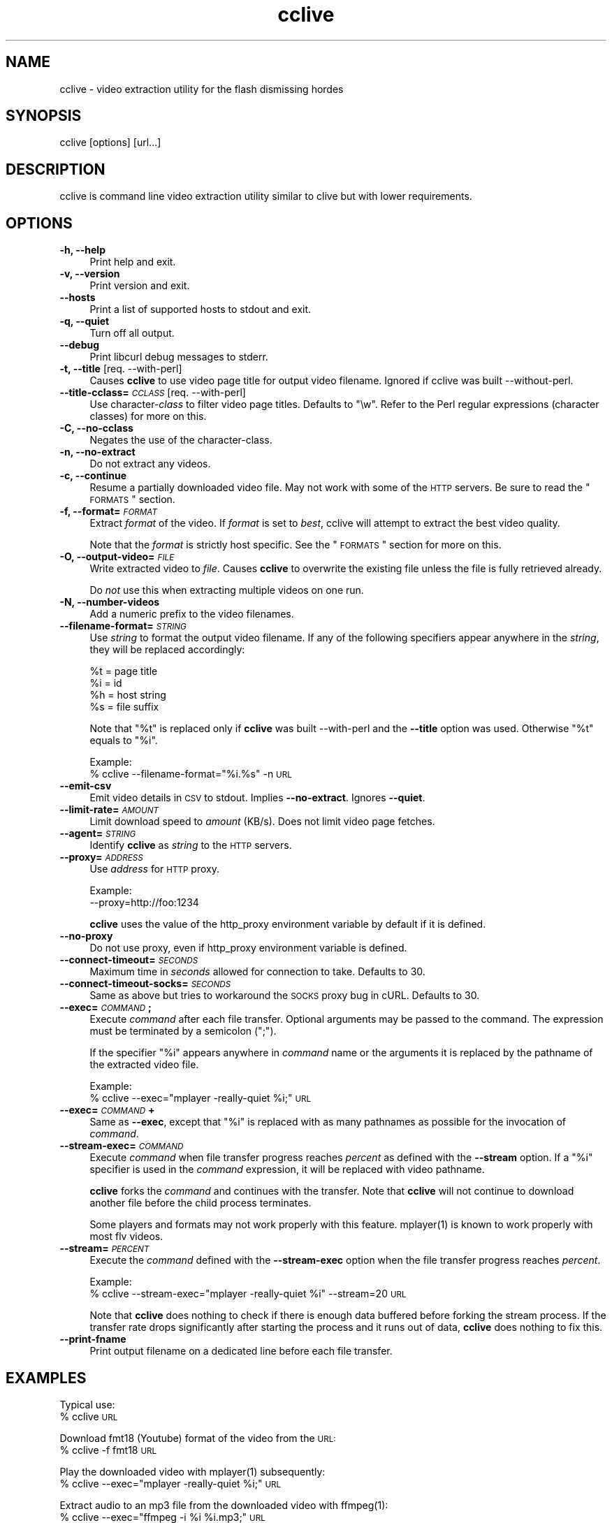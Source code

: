 .\" Automatically generated by Pod::Man 2.16 (Pod::Simple 3.05)
.\"
.\" Standard preamble:
.\" ========================================================================
.de Sh \" Subsection heading
.br
.if t .Sp
.ne 5
.PP
\fB\\$1\fR
.PP
..
.de Sp \" Vertical space (when we can't use .PP)
.if t .sp .5v
.if n .sp
..
.de Vb \" Begin verbatim text
.ft CW
.nf
.ne \\$1
..
.de Ve \" End verbatim text
.ft R
.fi
..
.\" Set up some character translations and predefined strings.  \*(-- will
.\" give an unbreakable dash, \*(PI will give pi, \*(L" will give a left
.\" double quote, and \*(R" will give a right double quote.  \*(C+ will
.\" give a nicer C++.  Capital omega is used to do unbreakable dashes and
.\" therefore won't be available.  \*(C` and \*(C' expand to `' in nroff,
.\" nothing in troff, for use with C<>.
.tr \(*W-
.ds C+ C\v'-.1v'\h'-1p'\s-2+\h'-1p'+\s0\v'.1v'\h'-1p'
.ie n \{\
.    ds -- \(*W-
.    ds PI pi
.    if (\n(.H=4u)&(1m=24u) .ds -- \(*W\h'-12u'\(*W\h'-12u'-\" diablo 10 pitch
.    if (\n(.H=4u)&(1m=20u) .ds -- \(*W\h'-12u'\(*W\h'-8u'-\"  diablo 12 pitch
.    ds L" ""
.    ds R" ""
.    ds C` ""
.    ds C' ""
'br\}
.el\{\
.    ds -- \|\(em\|
.    ds PI \(*p
.    ds L" ``
.    ds R" ''
'br\}
.\"
.\" Escape single quotes in literal strings from groff's Unicode transform.
.ie \n(.g .ds Aq \(aq
.el       .ds Aq '
.\"
.\" If the F register is turned on, we'll generate index entries on stderr for
.\" titles (.TH), headers (.SH), subsections (.Sh), items (.Ip), and index
.\" entries marked with X<> in POD.  Of course, you'll have to process the
.\" output yourself in some meaningful fashion.
.ie \nF \{\
.    de IX
.    tm Index:\\$1\t\\n%\t"\\$2"
..
.    nr % 0
.    rr F
.\}
.el \{\
.    de IX
..
.\}
.\"
.\" Accent mark definitions (@(#)ms.acc 1.5 88/02/08 SMI; from UCB 4.2).
.\" Fear.  Run.  Save yourself.  No user-serviceable parts.
.    \" fudge factors for nroff and troff
.if n \{\
.    ds #H 0
.    ds #V .8m
.    ds #F .3m
.    ds #[ \f1
.    ds #] \fP
.\}
.if t \{\
.    ds #H ((1u-(\\\\n(.fu%2u))*.13m)
.    ds #V .6m
.    ds #F 0
.    ds #[ \&
.    ds #] \&
.\}
.    \" simple accents for nroff and troff
.if n \{\
.    ds ' \&
.    ds ` \&
.    ds ^ \&
.    ds , \&
.    ds ~ ~
.    ds /
.\}
.if t \{\
.    ds ' \\k:\h'-(\\n(.wu*8/10-\*(#H)'\'\h"|\\n:u"
.    ds ` \\k:\h'-(\\n(.wu*8/10-\*(#H)'\`\h'|\\n:u'
.    ds ^ \\k:\h'-(\\n(.wu*10/11-\*(#H)'^\h'|\\n:u'
.    ds , \\k:\h'-(\\n(.wu*8/10)',\h'|\\n:u'
.    ds ~ \\k:\h'-(\\n(.wu-\*(#H-.1m)'~\h'|\\n:u'
.    ds / \\k:\h'-(\\n(.wu*8/10-\*(#H)'\z\(sl\h'|\\n:u'
.\}
.    \" troff and (daisy-wheel) nroff accents
.ds : \\k:\h'-(\\n(.wu*8/10-\*(#H+.1m+\*(#F)'\v'-\*(#V'\z.\h'.2m+\*(#F'.\h'|\\n:u'\v'\*(#V'
.ds 8 \h'\*(#H'\(*b\h'-\*(#H'
.ds o \\k:\h'-(\\n(.wu+\w'\(de'u-\*(#H)/2u'\v'-.3n'\*(#[\z\(de\v'.3n'\h'|\\n:u'\*(#]
.ds d- \h'\*(#H'\(pd\h'-\w'~'u'\v'-.25m'\f2\(hy\fP\v'.25m'\h'-\*(#H'
.ds D- D\\k:\h'-\w'D'u'\v'-.11m'\z\(hy\v'.11m'\h'|\\n:u'
.ds th \*(#[\v'.3m'\s+1I\s-1\v'-.3m'\h'-(\w'I'u*2/3)'\s-1o\s+1\*(#]
.ds Th \*(#[\s+2I\s-2\h'-\w'I'u*3/5'\v'-.3m'o\v'.3m'\*(#]
.ds ae a\h'-(\w'a'u*4/10)'e
.ds Ae A\h'-(\w'A'u*4/10)'E
.    \" corrections for vroff
.if v .ds ~ \\k:\h'-(\\n(.wu*9/10-\*(#H)'\s-2\u~\d\s+2\h'|\\n:u'
.if v .ds ^ \\k:\h'-(\\n(.wu*10/11-\*(#H)'\v'-.4m'^\v'.4m'\h'|\\n:u'
.    \" for low resolution devices (crt and lpr)
.if \n(.H>23 .if \n(.V>19 \
\{\
.    ds : e
.    ds 8 ss
.    ds o a
.    ds d- d\h'-1'\(ga
.    ds D- D\h'-1'\(hy
.    ds th \o'bp'
.    ds Th \o'LP'
.    ds ae ae
.    ds Ae AE
.\}
.rm #[ #] #H #V #F C
.\" ========================================================================
.\"
.IX Title "cclive 1"
.TH cclive 1 "2009-07-01" "0.4.5" "cclive manual"
.\" For nroff, turn off justification.  Always turn off hyphenation; it makes
.\" way too many mistakes in technical documents.
.if n .ad l
.nh
.SH "NAME"
cclive \- video extraction utility for the flash dismissing hordes
.SH "SYNOPSIS"
.IX Header "SYNOPSIS"
cclive [options] [url...]
.SH "DESCRIPTION"
.IX Header "DESCRIPTION"
cclive is command line video extraction utility similar to clive but with
lower requirements.
.SH "OPTIONS"
.IX Header "OPTIONS"
.IP "\fB\-h, \-\-help\fR" 4
.IX Item "-h, --help"
Print help and exit.
.IP "\fB\-v, \-\-version\fR" 4
.IX Item "-v, --version"
Print version and exit.
.IP "\fB\-\-hosts\fR" 4
.IX Item "--hosts"
Print a list of supported hosts to stdout and exit.
.IP "\fB\-q, \-\-quiet\fR" 4
.IX Item "-q, --quiet"
Turn off all output.
.IP "\fB\-\-debug\fR" 4
.IX Item "--debug"
Print libcurl debug messages to stderr.
.IP "\fB\-t, \-\-title\fR  [req. \-\-with\-perl]" 4
.IX Item "-t, --title  [req. --with-perl]"
Causes \fBcclive\fR to use video page title for output video filename.
Ignored if cclive was built \-\-without\-perl.
.IP "\fB\-\-title\-cclass=\fR\fI\s-1CCLASS\s0\fR  [req. \-\-with\-perl]" 4
.IX Item "--title-cclass=CCLASS  [req. --with-perl]"
Use character\-\fIclass\fR to filter video page titles. Defaults to \*(L"\ew\*(R".
Refer to the Perl regular expressions (character classes) for more on
this.
.IP "\fB\-C, \-\-no\-cclass\fR" 4
.IX Item "-C, --no-cclass"
Negates the use of the character-class.
.IP "\fB\-n, \-\-no\-extract\fR" 4
.IX Item "-n, --no-extract"
Do not extract any videos.
.IP "\fB\-c, \-\-continue\fR" 4
.IX Item "-c, --continue"
Resume a partially downloaded video file. May not work with some of the \s-1HTTP\s0
servers. Be sure to read the \*(L"\s-1FORMATS\s0\*(R" section.
.IP "\fB\-f, \-\-format=\fR\fI\s-1FORMAT\s0\fR" 4
.IX Item "-f, --format=FORMAT"
Extract \fIformat\fR of the video. If \fIformat\fR is set to \fIbest\fR, cclive
will attempt to extract the best video quality.
.Sp
Note that the \fIformat\fR is strictly host specific. See the \*(L"\s-1FORMATS\s0\*(R"
section for more on this.
.IP "\fB\-O, \-\-output\-video=\fR\fI\s-1FILE\s0\fR" 4
.IX Item "-O, --output-video=FILE"
Write extracted video to \fIfile\fR. Causes \fBcclive\fR to overwrite the existing
file unless the file is fully retrieved already.
.Sp
Do \fInot\fR use this when extracting multiple videos on one run.
.IP "\fB\-N, \-\-number\-videos\fR" 4
.IX Item "-N, --number-videos"
Add a numeric prefix to the video filenames.
.IP "\fB\-\-filename\-format=\fR\fI\s-1STRING\s0\fR" 4
.IX Item "--filename-format=STRING"
Use \fIstring\fR to format the output video filename. If any of the following
specifiers appear anywhere in the \fIstring\fR, they will be replaced accordingly:
.Sp
.Vb 4
\&  %t = page title
\&  %i = id
\&  %h = host string
\&  %s = file suffix
.Ve
.Sp
Note that \*(L"%t\*(R" is replaced only if \fBcclive\fR was built \-\-with\-perl and
the \fB\-\-title\fR option was used. Otherwise \*(L"%t\*(R" equals to \*(L"%i\*(R".
.Sp
Example:
  % cclive \-\-filename\-format=\*(L"%i.%s\*(R" \-n \s-1URL\s0
.IP "\fB\-\-emit\-csv\fR" 4
.IX Item "--emit-csv"
Emit video details in \s-1CSV\s0 to stdout. Implies \fB\-\-no\-extract\fR.
Ignores \fB\-\-quiet\fR.
.IP "\fB\-\-limit\-rate=\fR\fI\s-1AMOUNT\s0\fR" 4
.IX Item "--limit-rate=AMOUNT"
Limit download speed to \fIamount\fR (KB/s). Does not limit video page fetches.
.IP "\fB\-\-agent=\fR\fI\s-1STRING\s0\fR" 4
.IX Item "--agent=STRING"
Identify \fBcclive\fR as \fIstring\fR to the \s-1HTTP\s0 servers.
.IP "\fB\-\-proxy=\fR\fI\s-1ADDRESS\s0\fR" 4
.IX Item "--proxy=ADDRESS"
Use \fIaddress\fR for \s-1HTTP\s0 proxy.
.Sp
Example:
  \-\-proxy=http://foo:1234
.Sp
\&\fBcclive\fR uses the value of the http_proxy environment variable by default
if it is defined.
.IP "\fB\-\-no\-proxy\fR" 4
.IX Item "--no-proxy"
Do not use proxy, even if http_proxy environment variable is defined.
.IP "\fB\-\-connect\-timeout=\fR\fI\s-1SECONDS\s0\fR" 4
.IX Item "--connect-timeout=SECONDS"
Maximum time in \fIseconds\fR allowed for connection to take. Defaults to 30.
.IP "\fB\-\-connect\-timeout\-socks=\fR\fI\s-1SECONDS\s0\fR" 4
.IX Item "--connect-timeout-socks=SECONDS"
Same as above but tries to workaround the \s-1SOCKS\s0 proxy bug in cURL. Defaults
to 30.
.IP "\fB\-\-exec=\fR\fI\s-1COMMAND\s0\fR\fB;\fR" 4
.IX Item "--exec=COMMAND;"
Execute \fIcommand\fR after each file transfer. Optional arguments may be passed
to the command. The expression must be terminated by a semicolon (\*(L";\*(R").
.Sp
If the specifier \*(L"%i\*(R" appears anywhere in \fIcommand\fR name or the arguments
it is replaced by the pathname of the extracted video file.
.Sp
Example:
  % cclive \-\-exec=\*(L"mplayer \-really\-quiet \f(CW%i\fR;\*(R" \s-1URL\s0
.IP "\fB\-\-exec=\fR\fI\s-1COMMAND\s0\fR\fB+\fR" 4
.IX Item "--exec=COMMAND+"
Same as \fB\-\-exec\fR, except that \*(L"%i\*(R" is replaced with as many pathnames
as possible for the invocation of \fIcommand\fR.
.IP "\fB\-\-stream\-exec=\fR\fI\s-1COMMAND\s0\fR" 4
.IX Item "--stream-exec=COMMAND"
Execute \fIcommand\fR when file transfer progress reaches \fIpercent\fR as defined
with the \fB\-\-stream\fR option. If a \*(L"%i\*(R" specifier is used in the \fIcommand\fR
expression, it will be replaced with video pathname.
.Sp
\&\fBcclive\fR forks the \fIcommand\fR and continues with the transfer. Note that
\&\fBcclive\fR will not continue to download another file before the child process
terminates.
.Sp
Some players and formats may not work properly with this feature.
\&\f(CWmplayer(1)\fR is known to work properly with most flv videos.
.IP "\fB\-\-stream=\fR\fI\s-1PERCENT\s0\fR" 4
.IX Item "--stream=PERCENT"
Execute the \fIcommand\fR defined with the \fB\-\-stream\-exec\fR option when the
file transfer progress reaches \fIpercent\fR.
.Sp
Example:
  % cclive \-\-stream\-exec=\*(L"mplayer \-really\-quiet \f(CW%i\fR\*(R" \-\-stream=20 \s-1URL\s0
.Sp
Note that \fBcclive\fR does nothing to check if there is enough data buffered
before forking the stream process. If the transfer rate drops significantly
after starting the process and it runs out of data, \fBcclive\fR does nothing
to fix this.
.IP "\fB\-\-print\-fname\fR" 4
.IX Item "--print-fname"
Print output filename on a dedicated line before each file transfer.
.SH "EXAMPLES"
.IX Header "EXAMPLES"
Typical use:
  % cclive \s-1URL\s0
.PP
Download fmt18 (Youtube) format of the video from the \s-1URL:\s0
  % cclive \-f fmt18 \s-1URL\s0
.PP
Play the downloaded video with \f(CWmplayer(1)\fR subsequently:
  % cclive \-\-exec=\*(L"mplayer \-really\-quiet \f(CW%i\fR;\*(R" \s-1URL\s0
.PP
Extract audio to an mp3 file from the downloaded video with \f(CWffmpeg(1)\fR:
  % cclive \-\-exec=\*(L"ffmpeg \-i \f(CW%i\fR \f(CW%i\fR.mp3;\*(R" \s-1URL\s0
.PP
Start playing the video being downloaded with \f(CWmplayer(1)\fR when the transfer
reaches 20%:
  % cclive \-\-stream\-exec=\*(L"mplayer \-really\-quiet \f(CW%i\fR\*(R" \-\-stream=20 \s-1URL\s0
.SH "FORMATS"
.IX Header "FORMATS"
clive extracts flv (typically 320x240) by default from all
supported websites. Some of them support also other formats.
.IP "\fBwww.youtube.com\fR" 4
.IX Item "www.youtube.com"
.PD 0
.IP "\fBwww.last.fm\fR" 4
.IX Item "www.last.fm"
.PD
Format: (flv|fmt17|fmt18|fmt22|fmt35)
.Sp
flv (fmt34) and fmt18 (mp4) are usually available. Others may be
available. At the time of writing this, the following formats
are recognized by both clive and Youtube:
.Sp
.Vb 5
\&  fmt22 .. mp4    (1280x720) (HD)
\&  fmt35 .. flv     (640x380) (HQ)
\&  fmt18 .. mp4     (480x360)
\&  flv   .. fmt34   (320x180)
\&  fmt17 .. 3gp     (176x144)
.Ve
.Sp
Some of the videos available at last.fm are actually Youtube
videos. clive can handle such video links.
.IP "\fBwww.dailymotion.com\fR" 4
.IX Item "www.dailymotion.com"
Format: (flv|spak\-mini|vp6\-hq|vp6\-hd|vp6|h264)
.Sp
The \s-1HD\s0 and \s-1HQ\s0 videos may not always be available.
.Sp
.Vb 6
\&  ON2\-1280x720 (vp6\-hd)
\&  ON2\-848x480  (vp6\-hq)
\&  H264\-512x384 (h264)
\&  ON2\-320x240  (vp6)
\&  FLV\-320x240  (flv/spark)
\&  FLV\-80x60    (spak\-mini)
.Ve
.IP "\fBvimeo.com\fR" 4
.IX Item "vimeo.com"
Format: (flv|hd)
.Sp
\&\s-1HD\s0 should be available for the vimeo.com/hd channel videos at least.
Note that \*(L"flv\*(R" only means \*(L"default\*(R" here, as some of the hosted
videos are encoded (as default) in other video formats such as
\&\*(L"mp4\*(R" rather than \*(L"flv\*(R".
.Sp
For further reading:
  http://vimeo.com/help/hd
.IP "\fBvideo.google.com\fR" 4
.IX Item "video.google.com"
Format: (flv|mp4)
.Sp
mp4 may not always be available.
.IP "\fBwww.sevenload.com\fR" 4
.IX Item "www.sevenload.com"
.PD 0
.IP "\fBwww.break.com\fR" 4
.IX Item "www.break.com"
.IP "\fBwww.liveleak.com\fR" 4
.IX Item "www.liveleak.com"
.IP "\fBwww.evisor.tv\fR" 4
.IX Item "www.evisor.tv"
.PD
Format: flv
.SH "FILES"
.IX Header "FILES"
.ie n .IP "\fB\fB$HOME\fB/.ccliverc\fR" 4
.el .IP "\fB\f(CB$HOME\fB/.ccliverc\fR" 4
.IX Item "$HOME/.ccliverc"
.Vb 5
\& agent      = Furball/1.0       # \-\-agent=...
\& proxy      = http://foo:1234   # \-\-proxy=...
\& limit\-rate = 50                # \-\-limit\-rate=...
\& title                          # \-\-title
\& no\-extract                     # \-\-no\-extract
.Ve
.Sp
Most of the program options can be defined in the ~/.ccliverc config file.
.SH "EXIT STATUS"
.IX Header "EXIT STATUS"
cclive exits 0 on success, and >0 if an error occurs.
.PP
.Vb 11
\&  CCLIVE_OK           = 0
\&  CCLIVE_OPT          = 1  // cmdline option parsing error
\&  CCLIVE_OPTARG       = 2  // cmdline option arg error
\&  CCLIVE_CURLINIT     = 3  // curl init error
\&  CCLIVE_NOTHINGTODO  = 4  // file already retrieved
\&  CCLIVE_SYSTEM       = 5  // system call failed
\&  CCLIVE_NOSUPPORT    = 6  // host not supported
\&  CCLIVE_NET          = 7  // network error
\&  CCLIVE_FETCH        = 8  // fetch error
\&  CCLIVE_PARSE        = 9  // parse error
\&  CCLIVE_UNKNOWN      = 10 // unknown error (see return code)
.Ve
.SH "OTHER"
.IX Header "OTHER"
Project page:
  http://code.google.com/p/cclive/
.PP
Development code:
  % git clone git://repo.or.cz/cclive.git
.PP
Release announcements:
  http://freshmeat.net/projects/cclive/
.PP
Front-end:
  http://code.google.com/p/abby/
.SH "HISTORY"
.IX Header "HISTORY"
cclive first appeared early 2009 following the release of clive2.
It was originally written in C but later rewritten in \*(C+.
.SH "SEE ALSO"
.IX Header "SEE ALSO"
\&\f(CWclive(1)\fR
.SH "AUTHOR"
.IX Header "AUTHOR"
Toni Gundogdu <legatvs@gmail.com>
